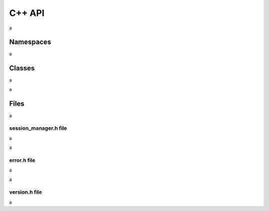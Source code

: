 C++ API
=======

a

Namespaces
----------

a

.. doxygennamespace:: Accelize::DRMLib
   :project: drmlib
   :undoc-members:
   

Classes
-------

.. doxygenclass:: Accelize::DRMLib::MeteringSessionManager
   :project: drmlib
  
a


.. doxygenclass:: Accelize::DRMLib::Exception
   :project: drmlib
   
a

Files
-----

a


session_manager.h file
~~~~~~~~~~~~~~~~~~~~~~

a

.. doxygenfile:: drm/session_manager.h
   :project: drmlib
  

a

error.h file
~~~~~~~~~~~~
  
a

.. doxygenfile:: drm/error.h
   :project: drmlib
  
a


version.h file
~~~~~~~~~~~~~~

.. .. doxygenfile:: drm/version.h
..    :project: drmlib
   
a